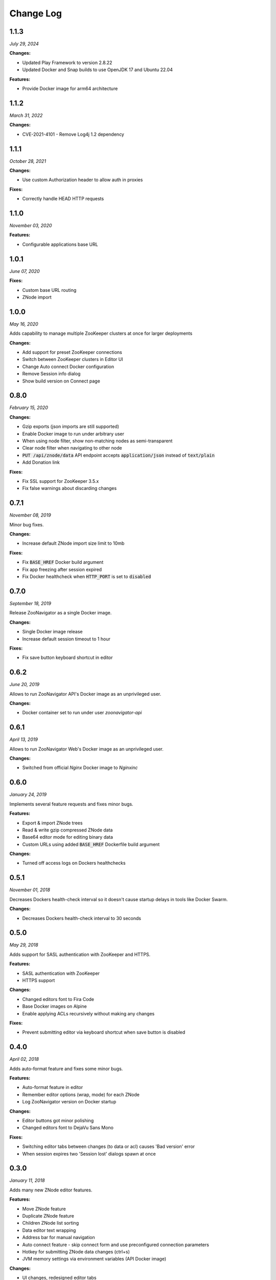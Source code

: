 ==========
Change Log
==========

1.1.3
-----

*July 29, 2024*


**Changes:**

* Updated Play Framework to version 2.8.22
* Updated Docker and Snap builds to use OpenJDK 17 and Ubuntu 22.04

**Features:**

* Provide Docker image for arm64 architecture

1.1.2
-----

*March 31, 2022*


**Changes:**

* CVE-2021-4101 - Remove Log4j 1.2 dependency

1.1.1
-----

*October 28, 2021*


**Changes:**

* Use custom Authorization header to allow auth in proxies

**Fixes:**

* Correctly handle HEAD HTTP requests

1.1.0
-----

*November 03, 2020*


**Features:**

* Configurable applications base URL

1.0.1
-----

*June 07, 2020*


**Fixes:**

* Custom base URL routing
* ZNode import

1.0.0
-----

*May 16, 2020*


Adds capability to manage multiple ZooKeeper clusters at once for larger deployments

**Changes:**

* Add support for preset ZooKeeper connections
* Switch between ZooKeeper clusters in Editor UI
* Change Auto connect Docker configuration
* Remove Session info dialog
* Show build version on Connect page


0.8.0
-----

*February 15, 2020*


**Changes:**

* Gzip exports (json imports are still supported)
* Enable Docker image to run under arbitrary user
* When using node filter, show non-matching nodes as semi-transparent
* Clear node filter when navigating to other node
* :code:`PUT /api/znode/data` API endpoint accepts :code:`application/json` instead of :code:`text/plain`
* Add Donation link

**Fixes:**

* Fix SSL support for ZooKeeper 3.5.x
* Fix false warnings about discarding changes


0.7.1
-----

*November 08, 2019*


Minor bug fixes.

**Changes:**

* Increase default ZNode import size limit to 10mb

**Fixes:**

* Fix :code:`BASE_HREF` Docker build argument
* Fix app freezing after session expired
* Fix Docker healthcheck when :code:`HTTP_PORT` is set to :code:`disabled`


0.7.0
-----

*September 18, 2019*


Release ZooNavigator as a single Docker image.

**Changes:**

* Single Docker image release
* Increase default session timeout to 1 hour

**Fixes:**

* Fix save button keyboard shortcut in editor


0.6.2
-----

*June 20, 2019*


Allows to run ZooNavigator API's Docker image as an unprivileged user.

**Changes:**

* Docker container set to run under user *zoonavigator-api*


0.6.1
-----

*April 13, 2019*


Allows to run ZooNavigator Web's Docker image as an unprivileged user.

**Changes:**

* Switched from official *Nginx* Docker image to *Nginxinc*


0.6.0
-----

*January 24, 2019*


Implements several feature requests and fixes minor bugs.

**Features:**

* Export & import ZNode trees
* Read & write gzip compressed ZNode data
* Base64 editor mode for editing binary data
* Custom URLs using added :code:`BASE_HREF` Dockerfile build argument

**Changes:**

* Turned off access logs on Dockers healthchecks


0.5.1
-----

*November 01, 2018*


Decreases Dockers health-check interval so it doesn't cause startup delays in tools like Docker Swarm.

**Changes:**

* Decreases Dockers health-check interval to 30 seconds


0.5.0
-----

*May 29, 2018*


Adds support for SASL authentication with ZooKeeper and HTTPS.

**Features:**

* SASL authentication with ZooKeeper
* HTTPS support

**Changes:**

* Changed editors font to Fira Code
* Base Docker images on Alpine
* Enable applying ACLs recursively without making any changes

**Fixes:**

* Prevent submitting editor via keyboard shortcut when save button is disabled


0.4.0
-----

*April 02, 2018*


Adds auto-format feature and fixes some minor bugs.

**Features:**

* Auto-format feature in editor
* Remember editor options (wrap, mode) for each ZNode
* Log ZooNavigator version on Docker startup

**Changes:**

* Editor buttons got minor polishing
* Changed editors font to DejaVu Sans Mono

**Fixes:**

* Switching editor tabs between changes (to data or acl) causes 'Bad version' error
* When session expires two 'Session lost' dialogs spawn at once


0.3.0
-----

*January 11, 2018*


Adds many new ZNode editor features.

**Features:**

* Move ZNode feature
* Duplicate ZNode feature
* Children ZNode list sorting
* Data editor text wrapping
* Address bar for manual navigation
* Auto connect feature - skip connect form and use preconfigured connection parameters
* Hotkey for submitting ZNode data changes (ctrl+s)
* JVM memory settings via environment variables (API Docker image)

**Changes:**

* UI changes, redesigned editor tabs
